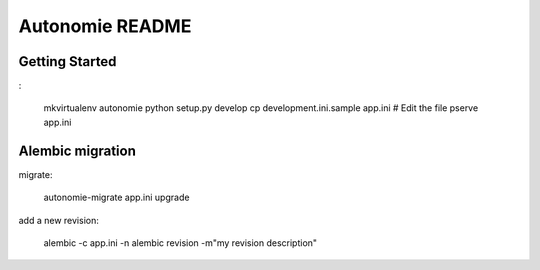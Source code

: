 Autonomie README
================

Getting Started
---------------

:

    mkvirtualenv autonomie
    python setup.py develop
    cp development.ini.sample app.ini
    # Edit the file
    pserve app.ini


Alembic migration
-----------------

migrate:

    autonomie-migrate app.ini upgrade

add a new revision:

    alembic -c app.ini -n alembic revision -m"my revision description"
